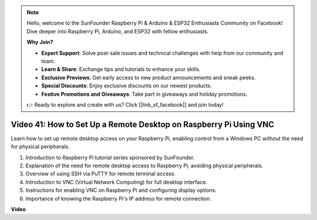 .. note::

    Hello, welcome to the SunFounder Raspberry Pi & Arduino & ESP32 Enthusiasts Community on Facebook! Dive deeper into Raspberry Pi, Arduino, and ESP32 with fellow enthusiasts.

    **Why Join?**

    - **Expert Support**: Solve post-sale issues and technical challenges with help from our community and team.
    - **Learn & Share**: Exchange tips and tutorials to enhance your skills.
    - **Exclusive Previews**: Get early access to new product announcements and sneak peeks.
    - **Special Discounts**: Enjoy exclusive discounts on our newest products.
    - **Festive Promotions and Giveaways**: Take part in giveaways and holiday promotions.

    👉 Ready to explore and create with us? Click [|link_sf_facebook|] and join today!

Video 41: How to Set Up a Remote Desktop on Raspberry Pi Using VNC
=======================================================================================

Learn how to set up remote desktop access on your Raspberry Pi, enabling control from a Windows PC without the need for physical peripherals.

1. Introduction to Raspberry Pi tutorial series sponsored by SunFounder.
2. Explanation of the need for remote desktop access to Raspberry Pi, avoiding physical peripherals.
3. Overview of using SSH via PuTTY for remote terminal access.
4. Introduction to VNC (Virtual Network Computing) for full desktop interface.
5. Instructions for enabling VNC on Raspberry Pi and configuring display options.
6. Importance of knowing the Raspberry Pi's IP address for remote connection.

**Video**

.. raw:: html

    <iframe width="700" height="500" src="https://www.youtube.com/embed/DKwpOTzPP_A?si=JjNeSuAUwsGps1ed" title="YouTube video player" frameborder="0" allow="accelerometer; autoplay; clipboard-write; encrypted-media; gyroscope; picture-in-picture; web-share" allowfullscreen></iframe>

